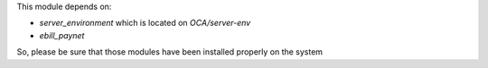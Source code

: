 This module depends on:

- `server_environment` which is located on `OCA/server-env`
- `ebill_paynet`

So, please be sure that those modules have been installed properly on the system
